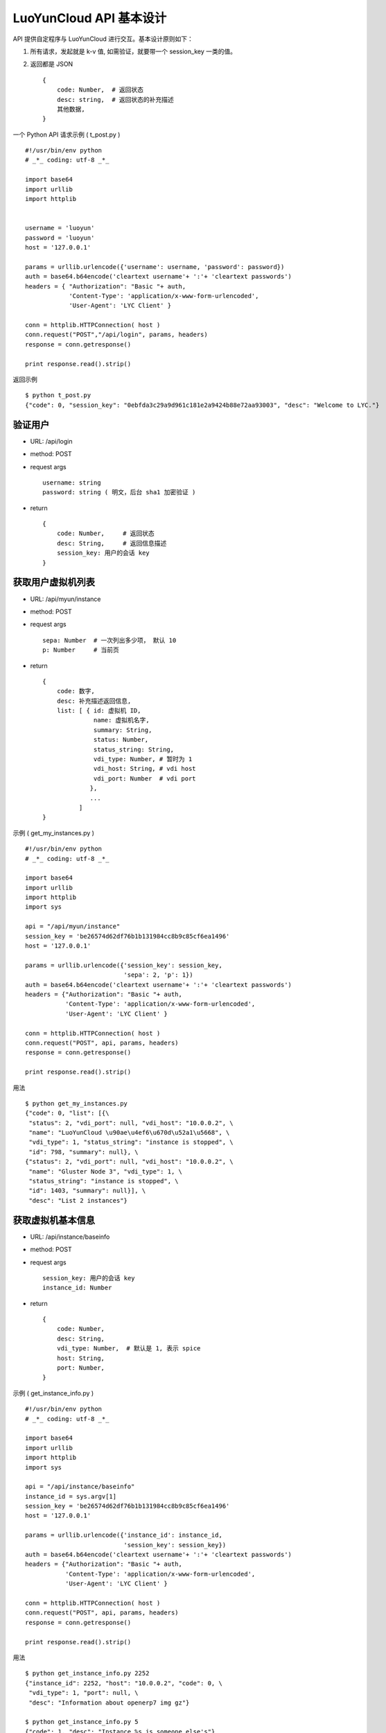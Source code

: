 ===========================
LuoYunCloud API 基本设计
===========================

API 提供自定程序与 LuoYunCloud 进行交互。基本设计原则如下：


1. 所有请求，发起就是 k-v 值, 如需验证，就要带一个 session_key 一类的值。
2. 返回都是 JSON ::

     {
         code: Number,  # 返回状态
         desc: string,  # 返回状态的补充描述
         其他数据,
     }

一个 Python API 请求示例 ( t_post.py ) ::

  #!/usr/bin/env python 
  # _*_ coding: utf-8 _*_ 

  import base64 
  import urllib 
  import httplib 
 

  username = 'luoyun'
  password = 'luoyun'
  host = '127.0.0.1'

  params = urllib.urlencode({'username': username, 'password': password})
  auth = base64.b64encode('cleartext username'+ ':'+ 'cleartext passwords') 
  headers = { "Authorization": "Basic "+ auth,
              'Content-Type': 'application/x-www-form-urlencoded',
              'User-Agent': 'LYC Client' }

  conn = httplib.HTTPConnection( host )
  conn.request("POST","/api/login", params, headers)
  response = conn.getresponse() 

  print response.read().strip()


返回示例 ::

  $ python t_post.py 
  {"code": 0, "session_key": "0ebfda3c29a9d961c181e2a9424b88e72aa93003", "desc": "Welcome to LYC."}



验证用户
=========

- URL: /api/login
- method: POST
- request args ::

    username: string
    password: string ( 明文，后台 sha1 加密验证 )

- return ::

    {
        code: Number,     # 返回状态
        desc: String,     # 返回信息描述
        session_key: 用户的会话 key
    }



获取用户虚拟机列表
===================

- URL: /api/myun/instance
- method: POST
- request args ::

    sepa: Number  # 一次列出多少项， 默认 10
    p: Number     # 当前页 

- return ::

    {
        code: 数字,
        desc: 补充描述返回信息,
        list: [ { id: 虚拟机 ID,
                  name: 虚拟机名字,
                  summary: String,
                  status: Number,
                  status_string: String,
                  vdi_type: Number, # 暂时为 1
                  vdi_host: String, # vdi host
                  vdi_port: Number  # vdi port
                 },
                 ...
              ]
    }


示例 ( get_my_instances.py ) ::

  #!/usr/bin/env python 
  # _*_ coding: utf-8 _*_ 

  import base64 
  import urllib 
  import httplib 
  import sys
 
  api = "/api/myun/instance"
  session_key = 'be26574d62df76b1b131984cc8b9c85cf6ea1496'
  host = '127.0.0.1'

  params = urllib.urlencode({'session_key': session_key,
                             'sepa': 2, 'p': 1})
  auth = base64.b64encode('cleartext username'+ ':'+ 'cleartext passwords') 
  headers = {"Authorization": "Basic "+ auth,
             'Content-Type': 'application/x-www-form-urlencoded',
             'User-Agent': 'LYC Client' }

  conn = httplib.HTTPConnection( host )
  conn.request("POST", api, params, headers)
  response = conn.getresponse()

  print response.read().strip()


用法 ::

  $ python get_my_instances.py 
  {"code": 0, "list": [{\
   "status": 2, "vdi_port": null, "vdi_host": "10.0.0.2", \
   "name": "LuoYunCloud \u90ae\u4ef6\u670d\u52a1\u5668", \
   "vdi_type": 1, "status_string": "instance is stopped", \
   "id": 798, "summary": null}, \
  {"status": 2, "vdi_port": null, "vdi_host": "10.0.0.2", \
   "name": "Gluster Node 3", "vdi_type": 1, \
   "status_string": "instance is stopped", \
   "id": 1403, "summary": null}], \
   "desc": "List 2 instances"}



获取虚拟机基本信息
===================

- URL: /api/instance/baseinfo
- method: POST
- request args ::

    session_key: 用户的会话 key
    instance_id: Number

- return ::

    {
        code: Number,
        desc: String,
        vdi_type: Number,  # 默认是 1, 表示 spice
        host: String,
        port: Number,
    }


示例 ( get_instance_info.py ) ::

  #!/usr/bin/env python 
  # _*_ coding: utf-8 _*_ 

  import base64 
  import urllib 
  import httplib 
  import sys
 
  api = "/api/instance/baseinfo"
  instance_id = sys.argv[1]
  session_key = 'be26574d62df76b1b131984cc8b9c85cf6ea1496'
  host = '127.0.0.1'

  params = urllib.urlencode({'instance_id': instance_id,
                             'session_key': session_key})
  auth = base64.b64encode('cleartext username'+ ':'+ 'cleartext passwords') 
  headers = {"Authorization": "Basic "+ auth,
             'Content-Type': 'application/x-www-form-urlencoded',
             'User-Agent': 'LYC Client' }

  conn = httplib.HTTPConnection( host )
  conn.request("POST", api, params, headers)
  response = conn.getresponse() 

  print response.read().strip()


用法 ::

  $ python get_instance_info.py 2252
  {"instance_id": 2252, "host": "10.0.0.2", "code": 0, \
   "vdi_type": 1, "port": null, \
   "desc": "Information about openerp7 img gz"}

  $ python get_instance_info.py 5
  {"code": 1, "desc": "Instance %s is someone else's"}


